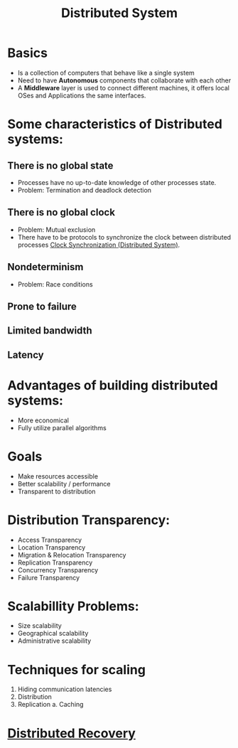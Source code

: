 #+title: Distributed System

* Basics
+ Is a collection of computers that behave like a single system
+ Need to have *Autonomous* components that collaborate with each other
+ A *Middleware* layer is used to connect different machines, it offers local OSes and Applications the same interfaces.
* Some characteristics of Distributed systems:
** There is no global state
    - Processes have no up-to-date knowledge of other processes state.
    - Problem: Termination and deadlock detection
** There is no global clock
    - Problem: Mutual exclusion
    - There have to be protocols to synchronize the clock between distributed processes [[file:20210303201334-clock_synchronization_distributed_system.org][Clock Synchronization (Distributed System)]].
** Nondeterminism
    - Problem: Race conditions
** Prone to failure
** Limited bandwidth
** Latency
* *Advantages* of building distributed systems:
  + More economical
  + Fully utilize parallel algorithms
* Goals
+ Make resources accessible
+ Better scalability / performance
+ Transparent to distribution
* Distribution Transparency:
  - Access Transparency
  - Location Transparency
  - Migration & Relocation Transparency
  - Replication Transparency
  - Concurrency Transparency
  - Failure Transparency
* Scalabillity Problems:
+ Size scalability
+ Geographical scalability
+ Administrative scalability
* Techniques for scaling
1. Hiding communication latencies
2. Distribution
3. Replication
   a. Caching
* [[file:20210303212911-distributed_recovery.org][Distributed Recovery]]
